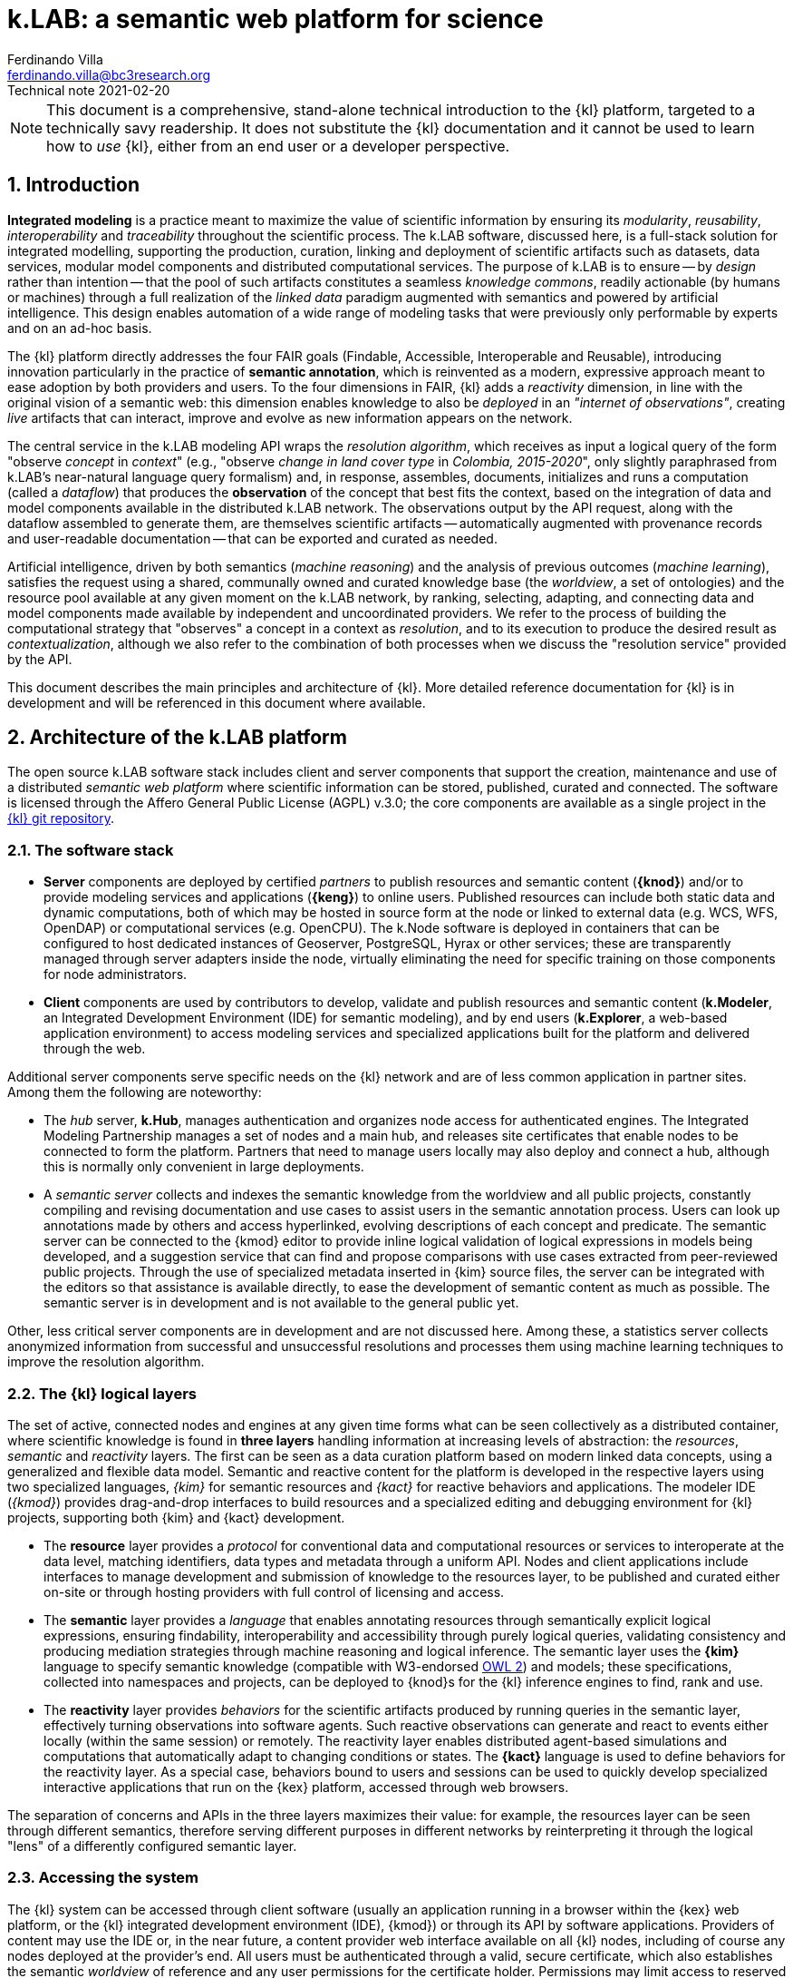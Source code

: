 = k.LAB: a semantic web platform for science
Ferdinando Villa <ferdinando.villa@bc3research.org>
Technical note 2021-02-20
:url-repo: https://docs.integratedmodelling.org/technote.html
:doctype: article
:description: High-level technical description of k.LAB for technical partners
:title-page:
//:toc: left
//:toclevels: 5
:sectnums:
:sectnumlevels: 5
:numbered:
:experimental:
:reproducible:
:icons: font
:listing-caption: Listing
:sectnums:
:autofit-option:
:mdash: &#8212;
:language: asciidoc
:source-highlighter: highlightjs
:highlightjs-languages: kim, kactors
:highlightjs-theme: klab
:stem:

<<<

NOTE: This document is a comprehensive, stand-alone technical introduction to the {kl} platform, targeted to a technically savy readership. It does not substitute the {kl} documentation and it cannot be used to learn how to _use_ {kl}, either from an end user or a developer perspective.

## Introduction

*Integrated modeling* is a practice meant to maximize the value of scientific information by ensuring its  _modularity_, _reusability_, _interoperability_ and _traceability_ throughout the scientific process. The k.LAB software, discussed here, is a full-stack solution for integrated modelling, supporting the production, curation, linking and deployment of scientific artifacts such as datasets, data services, modular model components and distributed computational services. The purpose of k.LAB is to ensure -- by _design_ rather than intention -- that the pool of such artifacts constitutes a seamless _knowledge commons_, readily actionable (by humans or machines) through a full realization of the _linked data_ paradigm augmented with semantics and powered by artificial intelligence. This design enables automation of a wide range of modeling tasks that were previously only performable by experts and on an ad-hoc basis.

The {kl} platform directly addresses the four FAIR goals (Findable, Accessible, Interoperable and Reusable), introducing innovation particularly in the practice of **semantic annotation**, which is reinvented as a modern, expressive approach meant to ease adoption by both providers and users. To the four dimensions in FAIR, {kl} adds a _reactivity_ dimension, in line with the original vision of a semantic web: this dimension enables knowledge to also be _deployed_ in an _"internet of observations"_, creating _live_ artifacts that can interact, improve and evolve as new information appears on the network.

The central service in the k.LAB modeling API wraps the _resolution algorithm_, which receives as input a logical query of the form "observe _concept_ in _context_" (e.g., "observe _change in land cover type_ in _Colombia, 2015-2020_", only slightly paraphrased from k.LAB's near-natural language query formalism) and, in response, assembles, documents, initializes and runs a computation (called a _dataflow_) that produces the  *observation* of the concept that best fits the context, based on the integration of data and model components available in the distributed k.LAB network. The observations output by the API request, along with the dataflow assembled to generate them, are themselves scientific artifacts -- automatically augmented with provenance records and user-readable documentation -- that can be exported and curated as needed. 

Artificial intelligence, driven by both semantics (_machine reasoning_) and the analysis of previous outcomes (_machine learning_), satisfies the request using a shared, communally owned and curated knowledge base (the _worldview_, a set of ontologies) and the resource pool available at any given moment on the k.LAB network, by ranking, selecting, adapting, and connecting data and model components made available by independent and uncoordinated providers. We refer to the process of building the computational strategy that "observes" a concept in a context as _resolution_, and to its execution to produce the desired result as _contextualization_, although we also refer to the combination of both processes when we discuss the "resolution service" provided by the API.

This document describes the main principles and architecture of {kl}. More detailed reference documentation for {kl} is in development and will be referenced in this document where available.

## Architecture of the k.LAB platform

The open source k.LAB software stack includes client and server components that support the creation, maintenance and use of a distributed _semantic web platform_ where scientific information can be stored, published, curated and connected. The software is licensed through the Affero General Public License (AGPL) v.3.0; the core components are available as a single project in the https://bitbucket.org/integratedmodelling/klab[{kl} git repository].

### The software stack

* *Server* components are deployed by certified _partners_ to publish resources and semantic content (*{knod}*) and/or to provide modeling services and applications (*{keng}*) to online users. Published resources can include both static data and dynamic computations, both of which may be hosted in source form at the node or linked to external data (e.g. WCS, WFS, OpenDAP) or computational services (e.g. OpenCPU). The k.Node software is deployed in containers that can be configured to host dedicated instances of Geoserver, PostgreSQL, Hyrax or other services; these are transparently managed through server adapters inside the node, virtually eliminating the need for specific training on those components for node administrators.
* *Client* components are used by contributors to develop, validate and publish resources and semantic content (*k.Modeler*, an Integrated Development Environment (IDE) for semantic modeling), and by end users (*k.Explorer*, a web-based application environment) to access modeling services and specialized applications built for the platform and delivered through the web.

Additional server components serve specific needs on the {kl} network and are of less common application in partner sites. Among them the following are noteworthy:

* The _hub_ server, *k.Hub*, manages authentication and organizes node access for authenticated engines. The Integrated Modeling Partnership manages a set of nodes and a main hub, and releases site certificates that enable nodes to be connected to form the platform. Partners that need to manage users locally may also deploy and connect a hub, although this is normally only convenient in large deployments.
* A _semantic server_ collects and indexes the semantic knowledge from the worldview and all public projects, constantly compiling and revising documentation and use cases to assist users in the semantic annotation process. Users can look up annotations made by others and access hyperlinked, evolving descriptions of each concept and predicate. The semantic server can be connected to the {kmod} editor to provide inline logical validation of logical expressions in models being developed, and a suggestion service that can find and propose comparisons with use cases extracted from peer-reviewed public projects. Through the use of specialized metadata inserted in {kim} source files, the server can be integrated with the editors so that assistance is available directly, to ease the development of semantic content as much as possible. The semantic server is in development and is not available to the general public yet. 

Other, less critical server components are in development and are not discussed here. Among these, a statistics server collects anonymized information from successful and unsuccessful resolutions and processes them using machine learning techniques to improve the resolution algorithm.

### The {kl} logical layers

The set of active, connected nodes and engines at any given time forms what can be seen collectively as a distributed container, where scientific knowledge is found in **three layers** handling information at increasing levels of abstraction: the _resources_, _semantic_ and _reactivity_ layers. The first can be seen as a data curation platform based on modern linked data concepts, using a generalized and flexible data model. Semantic and reactive content for the platform is developed in the respective layers using two specialized languages, _{kim}_ for semantic resources and _{kact}_ for reactive behaviors and applications. The modeler IDE (_{kmod}_) provides drag-and-drop interfaces to build resources and a specialized editing and debugging environment for {kl} projects, supporting both {kim} and {kact} development.

* The *resource* layer provides a _protocol_ for conventional data and computational resources or services to interoperate at the data level, matching identifiers, data types and metadata through a uniform API. Nodes and client applications include interfaces to manage development and submission of knowledge to the resources layer, to be published and curated either on-site or through hosting providers with full control of licensing and access. 
* The *semantic* layer provides a _language_ that enables annotating resources through semantically explicit logical expressions, ensuring findability, interoperability and accessibility through purely logical queries, validating consistency and producing mediation strategies through machine reasoning and logical inference. The semantic layer uses the **{kim}** language to specify semantic knowledge (compatible with W3-endorsed https://www.w3.org/TR/owl-guide/[OWL 2]) and models; these specifications, collected into namespaces and projects, can be deployed to {knod}s for the {kl} inference engines to find, rank and use.
* The *reactivity* layer provides _behaviors_ for the scientific artifacts produced by running queries in the semantic layer, effectively turning observations into software agents. Such reactive observations  can generate and react to events either locally (within the same session) or remotely. The reactivity layer enables distributed agent-based simulations and computations that automatically adapt to changing conditions or states. The **{kact}** language is used to define behaviors for the reactivity layer. As a special case, behaviors bound to users and sessions can be used to quickly develop specialized interactive applications that run on the {kex} platform, accessed through web browsers.

The separation of concerns and APIs in the three layers maximizes their value: for example, the resources layer can be seen through different semantics, therefore serving different purposes in different networks by reinterpreting it through the logical "lens" of a differently configured semantic layer.

### Accessing the system

The {kl} system can be accessed through client software (usually an application running in a browser within the {kex} web platform, or the {kl} integrated development environment (IDE), {kmod}) or through its API by software applications. Providers of content may use the IDE or, in the near future, a content provider web interface available on all {kl} nodes, including of course any nodes deployed at the provider's end. All users must be authenticated through a valid, secure certificate, which also establishes the semantic _worldview_ of reference and any user permissions for the certificate holder. Permissions may limit access to reserved or private content, which may be made available in public form or be linked to specific users or groups thereof by its owners.

Regular users:: Non-technical users of the {kl} platform normally interact with the system through an instance of {kex} exposed by a networked {kl} engine (or cluster thereof). The basic {kex} interface is usable as a generic search-and-compute interface and allows users to easily set their context of interest to locations and times of interest. Queries are cached and suggestions are given based on the user's groups and previous queries, providing an experience similar to modern search platforms. As {kex} can be used as an application development platform (see further in this document), specific applications can be built on top of {kex} and given a specialized access URL. Such applications, like the recently deployed https://seea.un.org/content/aries-for-seea[ARIES for SEEA], look and feel like typical interactive web applications and can be developed and deployed with very minimal effort to assist specific classes of users.
Content providers and modelers:: The k.LAB engine, a server-side component, can also be run at the client side in a local configuration, so that new content can be developed and tested in a sandboxed environment before publishing, with full access to public resources. Such client use is supported and facilitated by a small, downloadable https://integratedmodelling.org/get_started[control center application] that removes the complexities linked to installing, upgrading, starting and stopping the engine or the {kmod} IDE. The IDE remains, at the time of this writing, the endorsed toolkit to prepare both semantic and non-semantic content for distribution and publish it to the network. In the near future, more direct pathways will be enabled so that data contributors can also provide content (particularly datasets) through less technical, web-based interfaces.
Applications and software:: The {kl} system provides a stable API for all its server components, more notably the authenticating hub, the nodes and the engines. This API is used by all the {kl} client software but can be used independently to enact a "modeling as a service" paradigm whose primary service provided is the resolution algorithm. At the time of this writing, the API is mostly used through {kl}'s own client software, but ongoing projects and collaborations point to a more widespread integration of {kl} API services within foreign platforms and applications in the next months. In addition to direct use of REST endpoints, served by engine clusters operated by BC3 and partner institutions, client libraries for popular languages (Python, Javascript, R) will be made available based on demand to ease integration with existing applications.

In addition to uploading content to existing nodes, institutionals contributors can deploy {knod} software to deploy sites that contribute to the {kl} network while remaining fully in control of all distribution details. Nodes are deployed as containers that can be easily set up and authorized by certified partners. The k.LAB distributed paradigm supports and enforces a model where information remains under the ownership of its authoritative sources while maximizing its availability and interoperability, compatibly with both public and commercial services, thanks to careful attribution of ownership and to state-of-the-art encryption, access control and security.

## The resource layer

The resource layer contains or provides access to all "conventional", non-semantic informational assets available to {kl}: from raw datasets and bridges to external data services to algorithms expressed as mathematical equations or computable code. 

The aim of the resource layer is to present common conventions and a consistent API for k.LAB to access and manage pre-existing data, models and services of all kinds, as a first layer of interoperability. While the semantic layer specifies a _language_ for interoperability, the resource layer provides a generic _protocol_ that can be adapted to any existing data source or service as well as databases and external computations. Because resources have no semantics associated, it is possible to _reinterpret_ any resources through the desired semantics, enabling complete orthogonality between the resource layer and the semantic layer.

Importantly, in {kl}, _computations_, from simple equations to large and complex models, can also live in the resource layer. In fact, anything that takes inputs and produces outputs in numeric or other form, with no meaning explicitly attached beyond names and metadata, can be seen as a {kl} resource. All resources are identified by a Uniform Resource Name (URN) which can be resolved, through the {kl} API, to an informational record that contains all original metadata along with provenance information, history, and access permissions for the requesting user. Inputs, outputs and (in the case of resources that produce multiple objects) attributes will be similarly identified by a name and a data type.

Resources are not used directly by external clients in normal {kl} usage, although the resource API is open to authorized users and can be used as the base layer of a standard https://www.w3.org/TR/ldp/[_linked data_] platform. The resource URN is, instead, used in semantic models (see the next section) that in turn populate the search space for the semantically-driven resolution algorithm at the core of the system. A model that references a URN which the requesting user has no access to is automatically deactivated and does not participate in resolution, allowing the {kl} resolver to continue resolving through another authorized strategy. Where semantic assets have _semantics_ and _scale_, all resources have _data types_ (number, text, boolean, or probability distributions thereof) and a _geometry_, which defines the original representation of space and time, if any, in the resource. 

A resource URN is a fully specified identifier that uniquely references a resource in {kim} namespaces. It consists of 4 parts, separated by colons:

* A **node name** (the name of the node where the resource was originally published);
* A **catalog** (a logical space handled by the node, for example a domain such as hydrology, or a name describing a large-scale collection of data);
* A **namespace** (a secondary logical space within the catalog);
* A **resource identifier**.

The node name may consist of the reserved word `local` (identifying an unpublished local resource, see below) or `klab` to identify a "universal" resource with no network storage associated and handled directly by the engine, where the catalog part of the URN denotes a specific software adapter (e.g. `klab:random:` would introduce a URN pattern that produces various types of random data for testing, defined by the namespace and identifier). The core resource API, exposed by both {keng} and {knod}, provides a URN resolution service (URN -> resource metadata), standard Create/Read/Update/Delete (CRUD) operations on the resource layer, and the most important operation, _contextualization_, which takes as input a resource URN and a geometry specification and returns the data content of the resource adapted to the passed geometry. The contextualization return value is a flexible data structure (based on https://developers.google.com/protocol-buffers[Google Protobuf]) that allows efficient marshalling of zero or more objects, each with an internal structure that admits scalar or distributed values along grids or tessellations, conformant to the request geometry. The result, complete with metadata and provenance information but still devoid of semantics, is passed to the {kl} runtime to be turned into observations within the execution of a {kl} _dataflow_.

Not all resources occupy physical storage on {kl} nodes: in fact, {kl} extends the notion of the URN to encompass literals (e.g. `model 100 as geography:Elevation in m`, where `100` can be seen as a shorthand form of `klab:literals:values.parsed:number#value=100`) and specialized computational services which may simply serve as bridge to online services or computations (e.g. the urn `klab:osm:relations:park` would contextualize to all the parks stored as relations (polygons) in the https://www.openstreetmap.org[OpenStreetMap] service in the queried geometry). 

Diverse, extendible sourcing of information for resources is enabled through the use of _adapters_, i.e. software plug-ins that adapt a specific data or service format to the API. The adapter identifier and all adapter parameters are specified in the metadata associated to the URN and used to select the methods for contextualization, import, export and indexing. Adapters are made available as {kl} _components_, installable in {keng}s and {knod}s, and can be extended by developers using the Java API to support formats and services not yet available. External APIs (e.g. datacubes) can be supported by deploying a bridge adapter, as long as the original service provides all the information needed for {kl} to operate. To date, adapters for many file formats (CSV files, spatial rasters and vectors, NetCDF), protocols (WCS, WFS, OpenDAP, SDMX) and specialized services (OpenStreetMap, weather station data bridging to multiple databases and sources) are available and others (such as RDF/SPARQL) are in development. Other adapters enable specialized services, like scale-dependent selection of hierarchially organized datasets such as administrative regions or river basins. URN parameters can be added to the base URN to trigger specialized processing at the node's end, such as resolution-dependent simplification of polygons, selection of interpolation methods, or any other adapter-dependent option that will best suit the desired semantics.

### Lifecycle of {kl} resources

Resources start their life as _local_ within a user project, imported from files or through a resource editor integrated with the {kmod} client software. Such local resources go through a process of validation, meant to ensure that every need of the {kl} system can be satisfied in an integrated scenario of use: for example, spatial data must have proper projections and valid polygons throughout. When a local resource is accepted, it can be used inside the project that contains it or in any other project that shares the same local workspace, but is not visible to other users of the platform. Local resources may be sufficient for the needs of a specific, short-term project; yet, the natural lifecycle of a resource continues with _publication_, which makes it available across the {kl} network. 
 
Publication of a resource is conditional to further validation; no resources with incomplete metadata, licensing or ownership information is accepted by the software. Successful publication uploads the resource to the staging area of a chosen {kl} node, where it can be made available for general use and further edited in-place by its owner. Every edit of a published resource creates a new version of the resource and full history is kept. Published resources are independent of projects and obtain a unique URNs that never changes; the hosting {knod} may optimize their data content for faster serving and automatically mirror the resource to other nodes for increased availability. While public resources may be visibile, at the choice of their owner, only to selected users or groups of users, their URLs are universally recognized and can be used in {kim} models without the need for any registration or download, as long as the user is connected to the {kl} network.

The staging "tier" of the resource layer is, at the time of this writing, the only one enabled in {knod} software. It is envisioned that an iterative resource review process, operated by willing members of the community, will be used to promote resources to higher-ranking tiers, the level of which may affect the resolution algorithm, also incorporating user feedback and machine-learned statistics as resources get used as part of models. This process may eventually involve the attribution of a DOI to resources, resolved both through standard DOI proxy servers and directly by {kl}, enabling use of the DOI in place of the URN in semantic models. 

## The semantic layer: semantic modeling

Semantic modeling enables the _semantic annotation_ of non-semantic resources based on a shared _worldview_ (a logically organized knowledge base containing concepts and relationships). The linking of semantics to resource URNs is done in _models_, i.e. semantic annotations that specify the meaning associated with resources and, when applicable, with their inputs, outputs and attributes. As a non-semantic resource can represent both data and computations, {kl} treats data annotations and semantically annotated algorithms uniformly; as a result, we use the term _model_ to refer to both. The pool of models connected to {kl} sessions, organized into  _projects_ made available on {kl} nodes, constitutes the semantic layer, which is searched by the resolution algorithm to resolve a logical query to a result artifact. 

All semantic assets, from the knowledge base itself (concepts, relationships) to all semantically annotated content (data, algorithms) are specified in the **{kim} language**. While the underlying knowledge model for {kim} is the W3 standard OWL2 (to which all logical {kim} specifications can be translated), {kim}'s close resemblance to the structure of the English language makes it uncommonly readable:

[source,kim]
----
model occurrence of agriculture:Pollinator biology:Insect caused by earth:Weather
	observing
		earth:AtmosphericTemperature in Celsius named air_temperature,
		earth:SolarRadiation in J named solar_radiation
	set to [0.62 + 1.027 * air_temperature + 0.006 * solar_radiation];
----

In a departure from other ontology platforms, k.LAB admits, for the specification of semantics, logical expressions that combine predicates, operators and nouns in a fashion modeled on the grammar of the English language. For example, the {kim} statement `im:Net value of ecology:Pollination` (an _observable expression_, or _observable_ in short) contains a predicate (`im:Net`) and a semantic operator `value of` which affects the meaning of the process concept `ecology:Pollination` and transforms it into the concept representing its quantifiable value. This _linguistic_ articulation is key not only to the usability and parsimony of the underlying knowledge base, which can remain small and learnable thanks to the ability to combine and reuse terms and operators, but also to the functioning of the machine reasoning underlying the resolution algorithm, which can reason independently on the different logical dimensions of an observable and infer computations that would otherwise require specialized, _ad-hoc_ modeling. Lacking specific models for a complex observable, each logical dimension of it may be resolved to one or more models which handle that specific component, and the set of models, ranked for best fit to the context before selecting the most appropriate, can be used to assemble the best-case computation to produce the finished observation. The resulting _dataflow_ (algorithm) can, if wished, be saved as a non-semantic resource for future reference and reproducible reuse in {kl}. 

The specialized {kim} editor provided with {kmod} further facilitates the use and recognition of semantics by color-coding the fundamental classes of knowledge represented by concepts (blue for predicates, such as attributes, roles, realms or identities; green for quantifiable or categorizable qualities; red, green/yellow, yellow and brown respectively for processes, events, relationships and subjects) footnote:[See https://f1000research.com/articles/6-686[_Villa F, Balbi S, Athanasiadis IN and Caracciolo C. Semantics for interoperability of distributed data and models: Foundations for better-connected information_] for (slightly outdated) details on the phenomenological model underlying {kl}'s semantics.]. The editor is connected to the inference engine and further assists the modeler by checking the logical consistency of each observable as the user types and reporting any inconsistency as a syntax error. It is typical of k.LAB models to be very short, simple and easily readable. Every model, with few exceptions, resolves _one_ observable expression, with any required inputs stated merely as semantics; as a result, each model, by design, can be run and tested independently. For example, the model below 

[source,kim,linenumbers]
----
model occurrence of earth:Region with im:Still earth:PrecipitationVolume
	observing 
		earth:Upstream im:Area in m^2 named contributing_area,
		geography:Slope in degree_angle named slope
	set to [
		def sloperadians = Math.tan((slope*1.570796) / 90) 
	  	def twi = Math.log((contributing_area+1) / Math.tan((sloperadians+0.001)));
		return normalize(twi, -3.0, 30.0)
	];
----

requires observations of geographical slope and upstream drainage area to compute its output, a commonly used hydrological quantity (topographic wetness index) reinterpreted as a probability through the semantics of "occurrence of region with retained precipitation". None of the complex calculations required to compute the inputs needs to be part of the model, as their semantics (`earth:Upstream im:Area` and `geography:Slope`) is resolved at run time to the most appropriate model for the context when the primary observable is queried. The context can consist of a single point in space or of a gridded or polygon-based spatial coverage, without any modification to the model. If the context is temporally dynamic and the underlying state of a dependency (e.g. the slope) changes in time, the {kl} runtime will automatically notice the change and recompute the output, unless a specific model of `change in occurrence of earth:Region with im:Still earth:PrecipitationVolume` (a process affecting the quality after the `change in` operator) can be resolved in the context. When the model logics require that certain dependencies are satisfied in a specific way, scoping rules in {kim} can be used to ensure that specific models (or models for a specified subset) are chosen to satisfy the desired dependencies. It is also possible to use (libraries of) _non-semantic models_ to refer to specific computations whose semantics is deemed not worth exposing, ensuring linkage with conventionally used metrics without sacrificing modularity or requiring overly difficult semantic characterization. 

In many situations, models can be written independent of the specific spatial and temporal context in which they will be run, and often even in ways that are compatible with different interpretations of space and time. When that is not convenient, language constructs can be used to lock a model or namespace so that it is only applied to specified representations or ranges of extents and/or resolutions in both space and time, as well as to override the priorities in the resolution algorithm to handle any special need of the models or of the resources they use. Negotiation of inputs, outputs, data format, units or currencies, visualization and contextual validation are by default left to the k.LAB runtime. Writing models this way enforces discipline and maximizes clarity, readability and parsimony: contributors only write the core of the algorithm that leads to one specific observation, leaving every other aspect (including the selection and computation of any inputs) to the resolver and the k.LAB runtime.

### Semantic mediation and inference in support of modeling

In simple cases, the query "observe _observable_ in _context_" is answered by locating a model annotating a data source as an observation of the specified observable. For example, setting the context to a geographical region (e.g. a country's extent with a spatial grid model at 100m resolution and temporal context, e.g. the year 2010) and querying an observable such as `geography:Elevation in m` may retrieve, among others, the following model:

[source,kim]
----
model im.data:geography:morphology:dem90 as geography:Elevation in m;
----

which annotates a network-available resource specified by the URN `im.data:geography:morphology:dem90` as an observation of the `geography:Elevation` concept. The URN gives access to metadata including the original spatial and temporal coverage and resolution, through which the model, whose semantics is identical to the query's, can be ranked for match to the context. If the model is deemed to be the best match, the {kl} engine will translate it into a set of processing steps (in this case simply a resource retrieval operation plus any necessary mediation) and pass the resulting _dataflow_ to the runtime to compute and produce the resulting _observation_, in this case a raster map of elevation, with 100m resolution, reflecting the boundaries and time of the context. The dataflow will include any necessary reprojection, resampling, or unit transformation to match the query and the context. Other models may compete for the choice, made on the basis of criteria such as resolution and extent match, specificity, semantic match, and including criteria such as peer review results or usage feedback for the original data. If the chosen model only partially covers the context, additional models may contribute to its complete characterization, as long as their ranks are close enough.

Besides such simple and direct matches, machine reasoning backed by an observation-centered (as opposed to reality-centered) ontological framework can enable more sophisticated observation tasks that do not correspond to readily available annotations and are normally only possible through specialized, time-consuming work. In a straightforward example, attributes such as `im:Normalized` may be prepended to another observable to affect the result, where the attribute would be resolved to an independent model (`model im:Normalized using <normalization function>`), possibly restricted to certain classes of observables (e.g. `model im:Normalized of im:Quantity ...` to restrict its application to numerically quantifiable observables) and used to modify a straight observation of `geography:Elevation` if the normalized observable cannot be resolved directly. More interestingly, resolution strategies may cross inherency barriers to infer the best observation strategy when a direct match is not available. For example, a hypothetical query for `(ecology:AboveGround ecology:Biomass) of biology:Eucalyptus biology:Tree` footnote:[The `biology:Eucalyptus` species identity, used here for simplicity, would in reality be handled through a taxonomic authority: see the section _Authorities_ below for details.] operated in the same country context would refer, by virtue of the inherency operator `of`, to a quality (above-ground biomass) inherent to a particular subset (Eucalyptus) of the observations of a secondary subject (Tree) located in the primary context of the query (a geographical region). It would be resolved by the following strategy: 

1. Locate a model for the original observable, `(ecology:AboveGround ecology:Biomass) of biology:Eucalyptus biology:Tree`, that is compatible with the context of observation. If found, resolve using it. Otherwise
2. Locate a model of the inherent subject, `biology:Eucalyptus biology:Tree`; if found, accept it as the strategy to instantiate an observation for each eucalyptus tree in the region, so that a model of `(ecology:AboveGround ecology:Biomass)` can be later resolved in the context of each tree. If an "eucalyptus tree" model cannot be resolved
3. Locate a model capable of instantiating every `biology:Tree` in the region; if found, locate a classifier model capable of either 1) checking if the tree is eucalyptus or not (`model biology:Eucalyptus of biology:Tree`), or 2) attributing the abstract identity (`biology:Species`) of which `biology:Eucalyptus` is a subclass (`model biology:Species of biology:Tree`). Such a model would be applied to classify the tree observations, only keeping those that classify as eucalyptus. 
4. If eucalyptus trees are resolved successfully through either strategy (2) or (3), locate a model of `(ecology:AboveGround ecology:Biomass)` for each tree to compute the biomass in the context of each. If successful, insert a _dereifying_ operation to complete the observation, turning the "above ground biomass" values observed in the context of each tree into the quality "above ground biomass of eucalyptus tree" observed in the context region.

Similar reasoning strategies can be applied to a large set of situations, using semantic inference driven by the phenomenological understanding of the entities involved and the observation process applied to them. For example, a query for [.source.kim]`presence of biology:Tree` could be satisfied, when not resolvable directly, by a model of `(ecology:AboveGround ecology:Biomass) of biology:Tree` because biomass (a `im:Mass` in a higher-level ontology) is an _extensive_ property, therefore its non-zero value implies the existence of its inherent subject. The presence can be computed as a true/false value attributed to the context wherever the biomass of any tree is nonzero. In another commonly encountered use case, qualities that can only be correctly computed in specifically delineated contexts (for example hydrological qualities, such as "upstream area", which only produce correct results when computed in a correctly delineated river basin) can be automatically computed in arbitrary contexts by first looking up a model to delineate all the relevant contexts (river basins) intersecting the areas, then applying the necessary models to compute the qualities inherently to those, then re-distributing the values over the desired context. Such behavior can be automated simply on semantic grounds by defining a concept such as

[source,kim]
----
area ContributingArea
	is earth:Upstream im:Area within hydrology:RiverBasin;
----

or, more correctly if the `RiverBasin` context is required by the _modeling_ but not necessarily by the _semantics_, leaving the observable unconstrained and defining any models as 

[source,kim]
----
model earth:Upstream im:Area within hydrology:RiverBasin
	....;
----

In both cases, the `within` operator mandates a `RiverBasin` context for the `Upstream Area` quality, which will trigger the distributed resolution process described previously whenever the observable is queried in any context where river basins can be observed. The same considerations hold for more complex observables such as processes, which have the ability to affect the value of qualities through time and to generate events or other objects; these, in turn, can be the context for other qualities or processes. The ability to automatically negotiate mediations based on inherency and phenomenological reasoning multiplies the capability of connecting diverse models without error, offering integration possibilities orders of magnitude beyond those allowed by semantic matching alone. Such tasks require specific planning and significant technical expertise and time to perform in conventional ways.

Much of the power of {kl} comes from the fact that models pertaining to the different sides of a problem may be provided and shared by independent experts, with no need for any coordination besides adhering to the same worldview. Each model can serve multiple potential purposes and does not just _add to_, but rather _multiplies_ the value of other knowledge on the platform when interacting with it, just like words in natural language. The power of the resulting paradigm shift becomes obvious when the problem area addressed by modeling spans multiple disciplines, expertises and languages, emphasizing the importance of a collaboratively built and endorsed _worldview_. 

### The worldview

Both annotation and inference, as described above, require a common set of _ontologies_ that define the realm of knowledge that can be integrated and conform with the foundational principles of {kl}'s observational model. We refer to this set of ontologies as the _wordlview_, a set of {kim} projects that are automatically synchronized to all users that adopt it. A worldview is linked to each user profile and to the certificate that connects each {knod} to the {kl} network; only engines and nodes that adopt the same worldview as the user's are seen in a {kl} session.

Because a worldview is meant to describe _observation_ of reality, not reality itself, it is naturally aware of _scale_; its semantics differentiates observables not only by phenomenological nature but also by the nature of the observation process applicable to them. For example, {kl} distinguishes _events_ from _processes_, a distinction that has no real epistemological rationale (and does not exist in ontologies such as http://www.obofoundry.org/ontology/bfo.html[BFO]) but is fundamental from an observational perspective, as events are _countable_ entities and therefore need to be instantiated, producing zero or more independent observations, before resolution, while only one instance of the same process may exist within the subject that provides a context for it. The range of scales of observation is key to the compatibility of worldviews: while a single worldview can easily address the wide range of problems that are "visible" at the scale of observation of a human observer, encompassing for example economic, ecological and social phenomena, it would be difficult to maintain meaning if that same worldview was also used to annotate problems at extremely small (e.g. quantum physics) or large (e.g. general relativity) observational scales. 

The development of a worldview is a large collaborative endeavor, whose success is essential to the full fruition of the {kl} paradigm. To date, only one worldview (the `im` worldview, for Integrated Modeling) is being developed, initially within the {kl} team with an extended group of collaborators. This worldview currently consists of _Tier 1_ namespaces, covering a set of disciplinary realms with only enough detail to enable {kl}'s current applications. As applications of {kl} grow, a process for the collaborative development, versioning and maintenance of the Tier 1 IM worldview will become an important area of emphasis. Tier 2 namespaces will be defined to specialize and add detail to the corresponding Tier 1 namespaces: for example, the Tier 1 `hydrology` namespace will be complemented by a project containing `hydrology.xxx` namespaces for each sub-area of hydrology needed by specialized applications. Such Tier 2 projects will be tied to user groups that each user can opt in through their user profile on the {kl} hub, so that those users can automatically access any projects and models that require Tier 2 concepts to be understood by the system. This modular approach will enable specific user groups to control the development of the needed terminology while remaining compatible with the core concepts in Tier 1, and allow a scaled and coordinated development of the knowledge base without overwhelming those users who don't need specialized detail. The semantic server described in the introduction will recognize the user groups and provide suggestions for annotation matching the chosen areas of expertise and level of detail.

#### Authorities

Providing semantics for identities such as taxonomic or chemical species presents a special challenge, as their number is virtually infinite: as a result, most commonly used ontologies (such as those in the http://www.obofoundry.org/[OBO foundry]) resort to providing _some_ of the identities most likely needed by the communities of reference, but it is impossible to address all use cases with full generality, and even importing specialized ontologies (such as http://www.obofoundry.org/ontology/chebi.html[CHEBI] for chemical identities) risks overwhelming the inference engine with too many (and still often not enough) concepts, or creating unnecessary incompatibility stemming from the usage of equivalent concepts from different ontologies. In {kl}, this problem is obviated through the introduction of _authorities_, a mechanism to interface with external vocabularies that enjoy broad community acceptance, fully integrated in the {kim} language. Such vocabularies are seen by contributors and users as externalized namespaces. An authoritative identity takes, in the {kim} language, the form `IUPAC:water`, easily distinguished from other concepts by its uppercase namespace identifier (a regular concept would have a lowercase namespace, e.g. `geography:Slope`). Its use in {kim} triggers validation of the concept identifier (`water`) using an online service tied to the authority (`IUPAC`), which is advertised by nodes in the k.LAB network. Upon successful validation, an identity concept is produced for the statement whose definition is identical and stable at all points of use. This mechanism allows externalizing large vocabularies (such as the IUPAC catalog of chemical species or the GBIF taxonomy identifiers) and structured specification conventions (such as the World Reference Base for soil types) that are validated and turned into stable, {kl}-aligned semantics at the moment of their use. Another advantage of many authorities is flexibility of specification: for example, `IUPAC:water` and `IUPAC:H2O` are valid identifiers that can be used in k.IM observables as written, and translate to the same concept (the chemical identity corresponding to water, encoded internally as the standard InChl key) using a IUPAC-endorsed catalog service provided by NIH. The k.LAB stack provides content contributors with assisted search interface and intelligent editor support with inline, "as-you-type" validation and documentation. The currently supported authorities include IUPAC, GBIF, the World Reference Base soil classification formalism, and the set of UN-endorsed statistical classifications provided through the FAO https://stats-class.fao.uniroma2.it/caliper[CALIPER] service (the latter in development at the time of this writing).

### Learning models

An important part of modeling is adapting a computation to known data, so that it can best reproduce a known output from a known set of inputs, in order to increase confidence in predicted results when the model is run with unknown inputs. The main use cases for this activity are _machine learning_, which iteratively _trains_ a statistical model until it produces the best fit to known data, and _model calibration_ or _data assimilation_, used to find the optimal parameterization of mechanistic models. No modeling platform would be complete without addressing these "learning" capabilities. In {kl}, model learning exploits the separation of the resource and semantic layer and the ability to find both inputs and outputs by resolving semantics. Models introduced by the keyword `learn` instead of `model` will resolve their outputs as well as their inputs, and produce, using a specialized function, a _computable resource_ with a specified URN, independent of semantics, containing the trained computation for future reuse. As an example, a minimal Bayesian suitability model to inform a land cover change model could be built using the following specification:

[source,kim]
----
learn landcover:LandCoverType
	observing
		@predictor distance to infrastructure:Highway,
		@predictor distance to earth:Waterway,
		@predictor distance to earth:Coastline,
		@predictor geography:Slope,
		@predictor geography:Elevation,
		@predictor count of demography:HumanIndividual,
		@predictor earth:AtmosphericTemperature in Celsius
	using im.weka.bayesnet(resource = luc.suitability);
----

The function call after the keyword `using` is a _contextualizer_ that invokes a learning process from the https://www.cs.waikato.ac.nz/ml/weka[WEKA] software, specifically a Bayesian learner. When run in a spatially distributed context, the above model will resolve both the output (land cover type) and all predictors in the context of execution, sample them to produce a training dataset, and pass the latter to Weka to build and train a Bayesian model, which is in turn used to produce the `luc.suitability` local resource (using the WEKA adapter) in the same project where the model is found. An interpolated map with the model's prediction, along with a report including all metrics of fit, is also produced to ease result evaluation. The trained Bayesian network can be modified and retrained as needed using WEKA and its integration with {kl}. When satisfactory, the trained model can be used for prediction through the URN of the trained resource:

[source,kim]
----
model luc.suitability as landcover:LandCoverType
	observing
		distance to infrastructure:Highway,
		distance to earth:Waterway,
		distance to earth:Coastline,
		geography:Slope,
		geography:Elevation,
		count of demography:HumanIndividual,
		earth:AtmosphericTemperature in Celsius;
----

The above model uses the trained Bayesian classifier to produce probabilistic predictions of land cover type. With probabilistic resources such as this, an uncertainty map can also be obtained by adding the uncertainty concept correspondent to the main output (using the `uncertainty of` semantic operator) as a secondary output if desired:

[source,kim]
----
model luc.suitability as landcover:LandCoverType,
		uncertainty of landcover:LandCoverType
	observing
		....
----

Similar considerations apply to other learning algorithms such as the rest of the WEKA platform or others such as Google's TensorFlow. The resource containing the trained model will link its inputs by name and data type, and can be published to a node for remote execution by any users just like any other resource. Similar considerations apply to the prediction of qualities within countable entities (subjects, events, relationships) that are part of the context, training a classifier using each instance and its attributes as a training sample instead of sampling a distributed dataset like in the example above.

The problem of _calibration_ or _data assimilation_ of numerical models can be handled in the same fashion, by linking appropriate algorithms to {kl}. At the time of this writing, an interface to the open source http://www.openda.org/index.php[OpenDA] package is being investigated for future integration. 

### Sessions and outputs of contextualization

Within a {kl} session, a user or application sets a context and observes as many concepts as desired. Observations that were already made in the context automatically resolve any subsequent query for compatible concepts. At any time, the user or application can set or unset one or more _scenarios_ to affect the selection of models. A scenario in {kl} is simply a namespace whose contained models become "visible" to the system only when it is explicitly activated: when a scenario is active, its models take priority over any others to resolve their observables, potentially using other models to complete observations in case the scenario is only defined to cover a part of the context. Using scenarios, the environment within a context may be interactively defined to reflect specific hypotheses. In interactive use (for example with {kex}) it is possible to build observation sets that use different scenarios, incrementally defining a context that reflects any desired conditions.

A context always contains the complete history of observations made, including the metadata and provenance records for all resources and models used. As dataflows are resolved and contextualized, provenance records stored along with the knowledge will be extended with all logical steps followed to compute the corresponding observations, and remain available within the context to form a complete record of how the information in it has come into existence. All this information is available interactively to the user in graphical form when using a {kl} client, and becomes part of the set of downloadable artifacts accessible within a context. These include:

* A complete dataflow that includes all the processing steps and resources accessed to compute every observation in the context. The {kl} runtime uses a specialized language, k.DL, to encode dataflows in a concise and reusable way; the k.DL code can be visualized (as text or as a flowchart-like diagram) and saved to a resource to reproduce the computations as needed. When saving to a resource, the {kl} engine will compute the intersected spatial and temporal coverage of all resources and models involved, so that the dataflow can be saved along with the detailed geometry where the computations can be replicated.
* Complete provenance information for all the resource and models used in the context. The {kl} runtime adheres internally to the https://openprovenance.org/opm[Open Provenance Model (OPM)] conventions, which are central to the layout of the internal class structure. An API call to extract the OPM-compatible provenance graph for a context is expected in version 1.0.
* A tree of observations, each of which can be downloaded to the file formats supported by the configured adapters according to the spatial and temporal dimensions in the context. For example, an observations of a numerical or categorical quality (_state_) can be downloaded to a CSV file if scalar or distributed only in time, to a raster map (e.g. GeoTIFF or ArcGIS format) if spatially distributed on a grid, or to an archive file with a map per timestep if distributed in both space and time. Observations of subjects (e.g. the lakes in the context) can be downloaded to database files, including ESRI shapefiles when the objects have a spatial coverage.
* The user may request, in lieu of individual observations, _views_ that contextualize a specified concept and summarize the result in complex ways, such as tables or graphs. Such views also become part of the context along with all the observations made to compute them. These can be exported as spreadsheets or other appropriate formats. The table generation features in {kl} refer to observables using pure semantics, enable flexible specification of aggregations and allow users or modelers to build sophisticated and complex reports with very short specifications. Tables are prominently used, for example, in Natural Capital Accounting applications such as https://seea.un.org/content/aries-for-seea[ARIES for SEEA].
* As models are computed by the system, a user-readable, structured _report_ is generated and incorporated within the context. The documentation features in {kl} rely on a simple template language that can be associated to models in {kim} code and allows modelers to link documentation templates to events that are triggered during contextualization (for example, initialization or termination) and report sections such as introduction, methods, results and discussion. The {kmod} IDE contains specialized support for writing and organizing documentation in {kl} projects. By using the Markdown language supplemented with template directives, structured text can be inserted in the generated documentation along with figures, tables, cross-references and bibliographic citations. The {kl} engine incrementally assembles the report as new models are contextualized, producing a unified document that can be tailored to the context and to the actual results obtained using conditional template directives and context-aware text substitutions. This feature enables the production of very complete textual reports that can be downloaded as PDF through the clients or the API.

The set of outputs obtained and visualized during a {kl} session ensures the transparency and communicability of the results to a degree never seen in a modeling platform. In some situations, even the paths _not_ taken by the resolver can be documented, which may be relevant when multiple resources with close rankings are available in resolution. The possibility of producing _digitally signed artifacts_ including all of outputs, report, dataflow and full provenance graph, plus (if needed) verifying and documenting the provenance and the peer review status of all resources and models involved, opens the way to the production and the verification of _endorsed_ artifacts when the system is used to produce information from official institutional applications, or in situations when use of the result can have critical consequences in decision-making. 

### Extending the runtime system

The {kl} engines and nodes can be extended at the software level to provide new adapters, contextualizers, or other functionalities to support new integrations or resource types. A mechanism to produce _components_ that can be used as plug-ins uses well-defined and documented points of extension in the Java class structure, and is supported by Maven archetypes for convenient project setup, building and deployment. The design of the server components is highly modular, and each existing resource adapter, external package integration (such as the WEKA machine learning software) or functionality extension is written as a component that can be deployed to nodes and services. The contextualization runtime, which executes the resolved dataflows and can load them from a stored k.DL specification, can itself be swapped with an alternative execution runtime if wished, for example to support different runtime platforms (e.g. to run contextualizations on distributed file systems). The default runtime coming with {kl} is parallelized and multi-threaded, capable of handling concurrent sessions owned by different users and optimizing the use of RAM to enable large-scale simulations.

### Integrating external models

Integration of {kl} with existing models can proceed in two directions. By using the {kl} API from within an existing model, the inputs of the model can be satisfied using semantic resolution, streamlining and simplifying data access from a largely unmodified model. By contrast, deep integration of a model into the {kl} framework normally requires significant redesign, but can make the model and its components available to {kl} users and other models as part of the {kl} ecosystem, greatly enhancing its original value.

#### Integrating {kl} into existing models

In this integration configuration, the REST API of a {kl} engine (or cluster of engines) can be used, after authentication, from within an independent application to enable the use of the {kl} semantic network without integrating the application itself in {kl}. Applications that formerly loaded their outputs from the filesystem, relying on configuration files or interactive forms, would at this point simply define the geometry of interest and the semantics for their desired inputs. This paradigm does not make the application itself or its outputs available to {kl} users, and is therefore less valuable from an integration perspective, but it can constitute a first incentive to more productive integrations. At the time of this writing no language-specific client libraries have been written to ease the client use of {kl} from, e.g., Python or Javascript applications, but the direct use of the REST api remains possible.

#### Integrating existing models into {kl}

Integration of existing models so that they become part of the {kl} environment is possible in several ways. The preferred strategy is to break down the logical data flow inside a model into components that describe each individual concept within the model, then revise each of these components as independent models. From an interoperability perspective, this provides the greatest return, by ensuring the full integration of any internal feedbacks and sensitivity to changing boundary conditions. However, this approach also requires the most work to rethink each model’s internal logic, as most models have been written with specific conventions, if not even conditions of use, in mind that remain unwritten. This often mandates the generalization of the context of use of each model - for instance, generalizing a hydrologic model originally designed to run at an annual time scale to run on at more flexible time steps while remaining faithful to (time-agnostic) underlying physical processes to the degree possible. This may be difficult and time-consuming, particularly when the original implementation of the model is unclear, poorly documented, or logically inconsistent.

Preexisting models usually consist of highly connected networks of computations that are difficult to break into components to best fit an interoperable, semantic modeling paradigm. Yet, tightly defined and well-focused models can be used as "functions" when (1) their inputs and outputs are well-defined semantically, (2) data needs are clearly described, and (3) appropriate spatial/temporal scales for their use are provided. This is usually most convenient when their internal logic is complex and difficult to break up.

Three possible strategies to make pre-packaged models interoperable with k.LAB include:

1. Wrapping them into web services and connecting them to an API capable of mediating with k.LAB’s data transfer format. The model will be connected using the "remote" k.LAB adapter, which uses a REST API and can therefore be coupled to model services written in any language. This alternative requires little further work on the models themselves, but requires a "bridge" API for the host programming language to facilitate integration with the k.LAB interface. At the time of this writing bridge APIs exist only for Java, but those for other languages will be developed based on demand.
2. Creating a k.LAB contextualizer as an extension that gathers input from the k.LAB environment, passes it to the model for computation, and serves the outputs back. This does not require the mediation of a web service and thus entails more direct connections to the model code. The model may be connected at the code level, which is easiest in Java but can be supported by adapters for other languages.  Alternatively, the model may be run as an external application,  requiring no coding besides that needed to prepare inputs and gather outputs (this strategy is likely to be computationally inefficient, particularly for dynamic models that require independent runs over multiple time steps). Running as an external application may prove impossible when internal feedbacks must be connected to boundary conditions handled by the k.LAB environment, and while tempting because of the low development barrier, these kinds of solutions tend to have a limited useful life.
3. Isolating the core algorithms in the model and reimplementing them in code as contextualizers using the native k.LAB API. This middle-ground integration strategy neither reuses the original code as-is nor requires a full semantic annotation effort to fully integrate them. This approach is usually the easiest way to bring in existing logics without a major effort. As k.LAB takes care of I/O, data transformation and preparation, data flow, spatial and temporal addressing, and visualization, the rewrite usually only has to cover a small percentage of any original stand-alone model code, normally between 10 and 30%.

Overall, strategy 1 is the most generalizable solution (i.e., more bridge APIs would facilitate the integration of more external models with k.LAB). Strategy 3 is a practical solution when a smaller number of models are targeted for integration. Strategy 2 is the most _ad hoc_, with several key limitations; as such it can be seen as a generally less desirable strategy.

## The reactivity layer: behaviors and applications

The semantic modeling approach discussed so far is designed to construct simulated worlds, using the best available data and models, based on their logical description. The observations that compose these worlds can be construed as the outputs of the underlying modeling, and will incorporate any dynamic behavior that can be stated along with the logical description in {kim} models and contextualizers - typically, process models whose behavior is known in advance. While many phenomena can be described satisfactorily within this paradigm, others - namely, those where _events_ triggered by specific conditions cause modifications in the structure of the system - can not. Addressing these aspects of _agency_ and _reactivity_ is the purpose of the {kl} reactivity layer.

The reactivity layer contains a collection of _behaviors_, i.e. specifications of how any agent (the observations in a context, the context itself, or even the {kl} session or the user owning it) can react to conditions that come to pass during the course of contextualization. The reactivity layer is key to developing complex, distributed _agent-based models_ that are fully semantically aware, and allows modelers to build interactive visualizations and applications when the behavior is applied to a session. All behaviors take the form of code specified in the {kact} language, supported by the {kmod} IDE and used to define behaviors for observations, test cases, batch computations, UI components and interactive applications.

The {kact} language has a simple, minimal syntax that belies a complex and powerful model of execution. Both {kim} and {kact} draw their syntax from the English language; if the {kim} language is concerned with representing what observations _are_ and how they are computed, {kact} is concerned with representing how they _behave_. For this reason, the linguistic realm of {kim} is that of nouns, adjectives and adverbs, while {kact} deals mostly with _verbs_. Compared with {kim}, which is optimized to be usable at the simplest levels by modelers without programming experience, {kact} reads less like English than k.IM and is more suitable to experienced programmers. An annotated example is provided below, with no in-depth discussion, to give a flavor of the language:

[source,kactors]
----
behavior demo.restaurant
  "Invite a friend to dinner and if accepted, choose a restaurant in the context"

// the main action will be triggered when the behavior is loaded
action main:
  invite("friend@email.com"): "OK" -> choose({infrastructure:Restaurant}): reserve($)
	
action invite(friend):
  email("Hi, shall we go out for dinner tonight?", address=friend):
    answer -> sentiment.classify(answer, {im:Outcome}): (
        {im:Positive} -> email("Great", address=[answer.replyAddress]), "OK"
        {im:Negative} -> email("Sorry", address=[answer.replyAddress]), "NO")				   
----

In the code above, two _actions_ are defined, each composed of one statement that calls other actions and specifies a chain of events triggered when each of them "responds" (_fires_). In action `main`, the verb `invite` is called, passing an email address as a parameter. The call, defined later in the code, results in an email being sent and its response being processed, eventually firing back a status code ("OK" or "NO") to the calling action. The OK code triggers the choice of a restaurant in the context and its booking when found. 

In {kact}'s concurrent mode of execution, actions may cause events (_fire_) zero or more times, and those events can be captured by the code that called the action using the `:` and `->` operators. When executing the code, the runtime starts each action and immediately moves on, without waiting for it to fire unless synchronous execution is forced. If the ':' operator follows the call, the actor running the behavior readies itself to process events fired by it, whenever they happen, which may be any time (or never) as long as the actor is "alive". The data associated with the event are matched to the expression that precedes the arrow operator `->`, and if the match succeeds the code following the operator is executed.

Behaviors written in {kact} can be, in the simplest cases, bound to the observations created by models using {kim} code:

[source,kim]
----
@bind(city.demo.behavior, select=[self.population > 100000])
model each klab:osm:point:city as infrastructure:City;
----

which will bind the `city.demo.behavior` behavior to any city whose population is higher than 100,000. Behaviors can also be bound to observations by actions in other behaviors, based on semantic type or other conditions, or directly from within code specified in {kim} models. 

In the forthcoming version 1.0 of {kl}, observations that are part of contexts in remote {kl} engines will be accessible by prepending the URL of a connected context to the identifier of each observation; this opens the door to _distributed real-time simulations_ whose agents can affect each other remotely. The paradigm of distributed, collaborative modeling enacted through the semantic layer can therefore, through the reactivity layer, extend to one where already initialized simulated worlds can interact with each other, building large-scale, multi-server simulations that can track events happening at each side. Institutions with expertise in tracking and predicting real-world phenomena of a particular category can make their digital "peers" available for other models to use. In the reference {kl} implementation, the actor facilities utilize open source technical solutions originally developed for the https://en.wikipedia.org/wiki/Internet_of_things[Internet of Things], capable of handling the functionalities described to build an "internet of observations" in support of real-time, better informed decision. 
 
### User-side applications

Within the {kl} runtime, the software "agents" capable of receiving a behavior are not only the observations built within sessions, but also the sessions themselves and the users that own them. This opens the door to the application of behaviors for purposes beyond the modeling of agents within simulations. In particularly, when a behavior is applied to a user session, the session can be seen as an _application_ whose actions are initiated by users through client software, and the consequences of which can trigger observations or other events as required by the application logic. Coupled with the ability of {kact} to interact with the runtime and use semantics for queries, this feature enables fast and intuitive building of user applications in {kact}. The web client, {kex}, is equipped to respond to specialized action verbs by creating user interface components (such as buttons, text fields, lists etc.); users interacting with these components will "fire" events that are sent back to the {kact} runtime for processing. The resulting interactive application is typically very quick to build. For example, the following code

[source,kactors]
----
app example.ui.minimal
  "A simple demo of UI definition with k.Actors."
   description "This application demonstrates some basic UI widgets and interaction with the 
                k.LAB runtime environment. An 'app' is a behavior applied to a k.LAB session." 
  style default with #{
    font-size: '0.85em'
  }

@left
action main: 

  set outputs []

  %%% 
    **Markdown** and HTML text widget between matching percent markers (\%\%\%).  
    Write any *markdown* in this field to show formatted text in the UI. The :scroll
    and :collapse attributes control the appearance.
  %%% :scroll :collapse

  /*
   * Groups in parentheses become divisions in the UI and can be styled with layout
   * attributes, titles and other properties through metadata 
   */
  (
    button("Set context to France and observe Elevation in it" #fr): 
      context(im.countries.france): 
        france -> france.observe({geography:Elevation}): (
          outputs.add($)
          fr.disable
        )
    button("Observe vegetation C storage in the current context" #veg):  
      submit({ecology:Vegetation chemistry:Carbon im:Mass}): (
        outputs.add($)
        veg.disable
      )
    ) :hbox :name "Sample observations (click to observe)"
	
  /*
   * a final button enables downloading all the observations accumulated when pressing the 
   * buttons above.
   */
  button ("Maps" #mapdownload :tooltip "Download all observations as a zip file"): (
    mapdownload.waiting
    pack(outputs): ( 
      url -> (
        mapdownload.reset 
        download(url, filename="data.zip")
      )
      error -> mapdownload.error(:timeout 1000)
    )
  )
----

creates a demonstrational application, not explained in detail here, that will show buttons to make observations and collects the results in an array so that the corresponding data can be downloaded in one action. The UI will appear in {kex}. Using modular UI components also defined in {kact}, interfaces such as the code for the https://seea.un.org/content/aries-for-seea[ARIES for SEEA] application can be build by minimally trained programmers in a short time (the code for the ARIES for SEEA application at the time of this writing is only about 300 lines long), making sophisticated modeling services immediately available to users and decision makers with very little effort.

In addition to these usages, {kact} is used as a scripting language to automate repetitive tasks (for example to build global high-resolution maps describing a single observable, by computing it in multiple local contexts with fully customized model resolution in each) and to build test suites for all aspects of {kl}.

## Current status

The {kl} software stack is currently in version 0.11, and no feature-completion or API stability is guaranteed until version 1.0 is reached. According to funding and community uptake, this state is expected to be reachable in the period 2022 to 2023. The current status can be briefly summarized as follows: 

* The software can be considered at production levels for the functions that support applications such as the general {kl} explorer for the https://aries.integratedmodelling.org[ARIES project] and specialized apps like ARIES for SEEA. Visualization and reporting are at near-feature completion for current uses.
* Installable containers for nodes and engines are well-developed and used regularly, although few partner nodes besides the central team and the UN exist, and frequent upgrades are necessary.
* Feature completion vs. the planned set of features is at about 90%, enough for current applications but still needing work for full-scale agent-based modeling, real-time applications and other types of use.
* Resource adapters are available for most important data formats, services and protocols. Assisted user interfaces to contribute data and models are limited for now to the modeling environment {kmod}, which is functional but not suitable for non-technical users. More data submission methods and interfaces are to be developed in 2021 to support use by countries and institutions involved in ongoing projects.
* Besides an initial grant from the US National Science Foundation, {kl} has seen a limited but reliable funding stream for its development, with low- to mid-levels of financing but a relatively high stability. The current preference is for a partnership model rather than individual grants, as continuity and talent retention are more important to guarantee ultimate success than large investments and one-off funding.
* The REST API is currently optimized for applications and use "within" the system using its own clients based on {kex}: more discussion will be needed before a stable API specification, to be used independently, is published.

Technical inquiries on {kl} should be addressed to info@integratedmodelling.org.